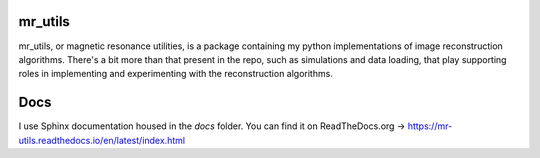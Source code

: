 mr_utils
========

mr_utils, or magnetic resonance utilities, is a package containing my python
implementations of image reconstruction algorithms.  There's a bit more than
that present in the repo, such as simulations and data loading, that play
supporting roles in implementing and experimenting with the reconstruction
algorithms.

Docs
====

I use Sphinx documentation housed in the `docs` folder.  You can find it on
ReadTheDocs.org -> https://mr-utils.readthedocs.io/en/latest/index.html
